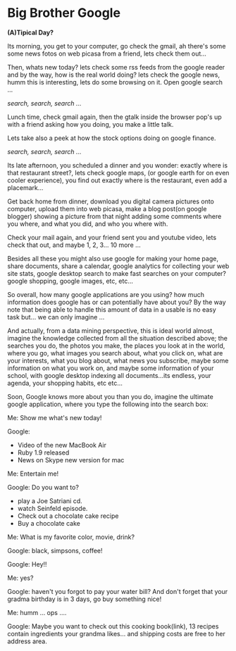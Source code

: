 
* Big Brother Google

*(A)Tipical Day?*

Its morning, you get to your computer, go check the gmail, ah there's
some some news fotos on web picasa from a friend, lets check them
out... 

Then, whats new today? lets check some rss feeds from the google
reader and by the way, how is the real world doing? lets check the
google news, humm this is interesting, lets do some browsing on
it. Open google search ... 

/search, search, search .../

Lunch time, check gmail again, then the gtalk inside the browser pop's
up with a friend asking how you doing, you make a little talk. 

Lets take also a peek at how the stock options doing on google
finance. 

/search, search, search .../

Its late afternoon, you scheduled a dinner and you wonder: exactly
where is that restaurant street?, lets check google maps, (or google
earth for on even cooler experience), you find out exactly where is
the restaurant, even add a placemark...

Get back home from dinner, download you digital camera pictures onto
computer, upload them into web picasa, make a blog post(on google
blogger) showing a picture from that night adding some comments where
you where, and what you did, and who you where with. 

Check your mail again, and your friend sent you and youtube video,
lets check that out, and maybe 1, 2, 3... 10 more ...

Besides all these you might also use google for making your home page,
share documents, share a calendar, google analytics for collecting
your web site stats, google desktop search to make fast searches on
your computer? google shopping, google images, etc, etc...

So overall, how many google applications are you using? how much
information does google has or can potentially have about you? 
By the way note that being able to handle this amount of data in a
usable is no easy task but... we can only imagine ...

And actually, from a data mining perspective, this is ideal world
almost, imagine the knowledge collected from all the situation
described above; the searches you do, the photos you make, the places
you look at in the world, where you go, what images you search about,
what you click on, what are your interests, what you blog about, what
news you subscribe, maybe some information on what you work on, and
maybe some information of your school, with google desktop indexing
all documents...its endless, your agenda, your shopping habits, etc
etc...

Soon, Google knows more about you than you do, imagine the ultimate
google application, where you type the following into the search box:

Me: Show me what's new today!  

Google:
  - Video of the new MacBook Air
  - Ruby 1.9 released
  - News on Skype new version for mac

Me: Entertain me!

Google: Do you want to?
  - play a Joe Satriani cd.
  - watch Seinfeld episode.
  - Check out a chocolate cake recipe
  - Buy a chocolate cake

Me: What is my favorite color, movie, drink?

Google: black, simpsons, coffee!

Google: Hey!!

Me: yes?

Google: haven't you forgot to pay your water bill? And don't forget
that your gradma birthday is in 3 days, go buy something nice!

Me: humm ... ops ....

Google: Maybe you want to check out this cooking book(link), 13
recipes contain ingredients your grandma likes... and shipping costs
are free to her address area.
